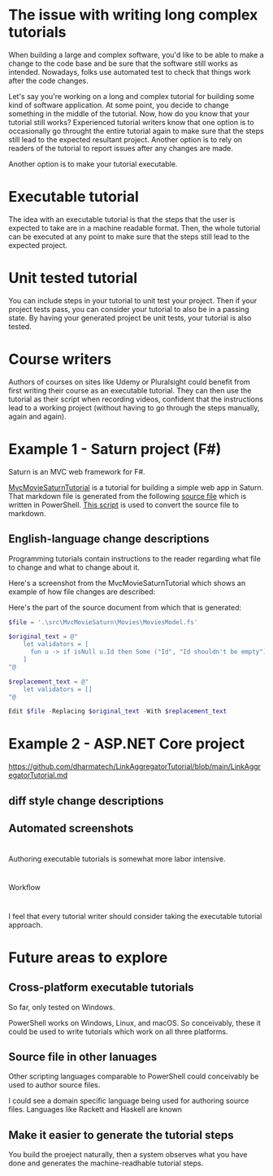 
* The issue with writing long complex tutorials

When building a large and complex software, you'd like to be able to make a change to the code base and be sure that the software still works as intended. Nowadays, folks use automated test to check that things work after the code changes.

Let's say you're working on a long and complex tutorial for building some kind of software application. At some point, you decide to change something in the middle of the tutorial. Now, how do you know that your tutorial still works? Experienced tutorial writers know that one option is to occasionally go throught the entire tutorial again to make sure that the steps still lead to the expected resultant project. Another option is to rely on readers of the tutorial to report issues after any changes are made.

Another option is to make your tutorial executable.

* Executable tutorial

The idea with an executable tutorial is that the steps that the user is expected to take are in a machine readable format. Then, the whole tutorial can be executed at any point to make sure that the steps still lead to the expected project.

* Unit tested tutorial

You can include steps in your tutorial to unit test your project. Then if your project tests pass, you can consider your tutorial to also be in a passing state. By having your generated project be unit tests, your tutorial is also tested.

* Course writers

Authors of courses on sites like Udemy or Pluralsight could benefit from first writing their course as an executable tutorial. They can then use the tutorial as their script when recording videos, confident that the instructions lead to a working project (without having to go through the steps manually, again and again).

* Example 1 - Saturn project (F#)

Saturn is an MVC web framework for F#.

[[https://github.com/dharmatech/MvcMovieSaturnTutorial/blob/main/MvcMovieSaturnTutorial.md][MvcMovieSaturnTutorial]] is a tutorial for building a simple web app in Saturn. That markdown file is generated from the following [[https://github.com/dharmatech/MvcMovieSaturnTutorial/blob/main/MvcMovieSaturn-unit-tested-tutorial.ps1][source file]] which is written in PowerShell. [[https://github.com/dharmatech/MvcMovieSaturnTutorial/blob/main/convert-to-markdown.ps1][This script]] is used to convert the source file to markdown.

** English-language change descriptions

Programming tutorials contain instructions to the reader regarding what file to change and what to change about it.

Here's a screenshot from the MvcMovieSaturnTutorial which shows an example of how file changes are described:

[[file:change-description-example.png]]

Here's the part of the source document from which that is generated:

#+begin_src PowerShell
$file = '.\src\MvcMovieSaturn\Movies\MoviesModel.fs'

$original_text = @"
    let validators = [
      fun u -> if isNull u.Id then Some ("Id", "Id shouldn't be empty") else None
    ]
"@

$replacement_text = @"
    let validators = []
"@

Edit $file -Replacing $original_text -With $replacement_text
#+end_src

* Example 2 - ASP.NET Core project

https://github.com/dharmatech/LinkAggregatorTutorial/blob/main/LinkAggregatorTutorial.md

** diff style change descriptions

** Automated screenshots

* 
Authoring executable tutorials is somewhat more labor intensive.

* 
Workflow

* 

I feel that every tutorial writer should consider taking the executable tutorial approach.

* Future areas to explore

** Cross-platform executable tutorials

So far, only tested on Windows.

PowerShell works on Windows, Linux, and macOS. So conceivably, these it could be used to write tutorials which work on all three platforms.

** Source file in other lanuages

Other scripting languages comparable to PowerShell could conceivably be used to author source files.

I could see a domain specific language being used for authoring source files. Languages like Rackett and Haskell are known

** Make it easier to generate the tutorial steps

You build the proeject naturally, then a system observes what you have done and generates the machine-readhable tutorial steps.

